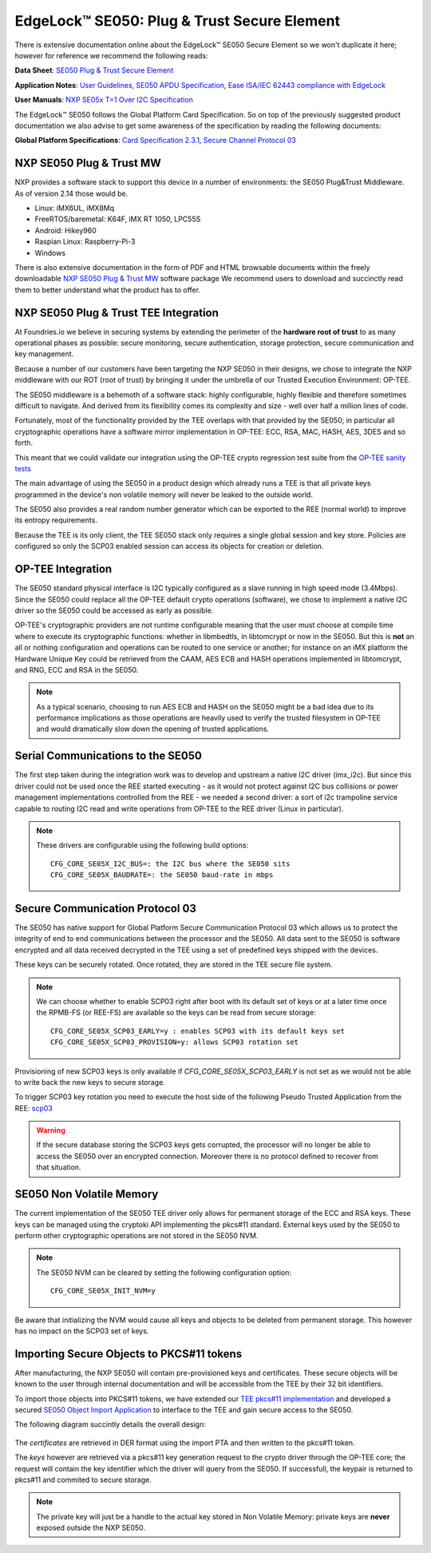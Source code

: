 .. highlight:: sh

.. _ref-secure-element:

EdgeLock™ SE050: Plug & Trust Secure Element
============================================

There is extensive documentation online about the EdgeLock™ SE050 Secure Element
so we won't duplicate it here; however for reference we recommend the following reads:

**Data Sheet**:
`SE050 Plug & Trust Secure Element`_

**Application Notes**:
`User Guidelines`_,
`SE050 APDU Specification`_,
`Ease ISA/IEC 62443 compliance with EdgeLock`_

**User Manuals**:
`NXP SE05x T=1 Over I2C Specification`_

The EdgeLock™ SE050 follows the Global Platform Card Specification. So on top of
the previously suggested product documentation we also advise to get some awareness
of the specification by reading the following documents:

**Global Platform Specifications**: `Card Specification 2.3.1`_, `Secure Channel Protocol 03`_

NXP SE050 Plug & Trust MW
--------------------------
NXP provides a software stack to support this device in a number of environments:
the SE050 Plug&Trust Middleware. As of version 2.14 those would be.

* Linux: iMX6UL, iMX8Mq
* FreeRTOS/baremetal: K64F, iMX RT 1050, LPC55S
* Android: Hikey960
* Raspian Linux: Raspberry-Pi-3
* Windows

There is also extensive documentation in the form of PDF and HTML browsable documents
within the freely downloadable `NXP SE050 Plug & Trust MW`_ software package
We recommend users to download and succinctly read them to better understand what
the product has to offer.



NXP SE050 Plug & Trust TEE Integration
--------------------------------------

At Foundries.io we believe in securing systems by extending the perimeter of the
**hardware root of trust** to as many operational phases as possible: secure monitoring,
secure authentication, storage protection, secure communication and key management.

Because a number of our customers have been targeting the NXP SE050 in their designs,
we chose to integrate the NXP middleware with our ROT (root of trust) by bringing
it under the umbrella of our Trusted Execution Environment: OP-TEE.

The SE050 middleware is a behemoth of a software stack: highly configurable, highly
flexible and therefore sometimes difficult to navigate. And derived from its flexibility
comes its complexity and size - well over half a million lines of code.

Fortunately, most of the functionality provided by the TEE overlaps with that
provided by the SE050; in particular all cryptographic operations have a software
mirror implementation in OP-TEE: ECC, RSA, MAC, HASH, AES, 3DES and so forth.

This meant that we could validate our integration using the OP-TEE crypto regression
test suite from the `OP-TEE sanity tests`_

The main advantage of using the SE050 in a product design which already runs a TEE
is that all private keys programmed in the device's non volatile memory will never
be leaked to the outside world.

The SE050 also provides a real random number generator which can be exported to
the REE (normal world) to improve its entropy requirements.

Because the TEE is its only client, the TEE SE050 stack only requires a single
global session and key store. Policies are configured so only the SCP03 enabled
session can access its objects for creation or deletion.

OP-TEE Integration
-------------------

The SE050 standard physical interface is I2C typically configured as a slave running
in high speed mode (3.4Mbps). Since the SE050 could replace all the OP-TEE default crypto
operations (software), we chose to implement a native I2C driver so the SE050
could be accessed as early as possible.

OP-TEE's cryptographic providers are not runtime configurable meaning that the user
must choose at compile time where to execute its cryptographic functions: whether in
libmbedtls, in libtomcrypt or now in the SE050. But this is **not** an all or nothing configuration
and operations can be routed to one service or another; for instance on an iMX platform
the Hardware Unique Key could be retrieved from the CAAM, AES ECB and HASH operations implemented
in libtomcrypt, and RNG, ECC and RSA in the SE050.

.. note::
      As a typical scenario, choosing to run AES ECB and HASH on the SE050 might
      be a bad idea due to its performance implications as those operations are heavily
      used to verify the trusted filesystem in OP-TEE and would dramatically slow down
      the opening of trusted applications.

Serial Communications to the SE050
----------------------------------

The first step taken during the integration work was to develop and upstream a
native I2C driver (imx_i2c). But since this driver could not be used once the REE
started executing - as it would not protect against I2C bus collisions or power management
implementations controlled from the REE - we needed a second driver: a sort of i2c
trampoline service capable to routing I2C read and write operations from OP-TEE to
the REE driver (Linux in particular).

.. note::
       These drivers are configurable using the following build options::

	CFG_CORE_SE05X_I2C_BUS=: the I2C bus where the SE050 sits
	CFG_CORE_SE05X_BAUDRATE=: the SE050 baud-rate in mbps

Secure Communication Protocol 03
---------------------------------

The SE050 has native support for Global Platform Secure Communication Protocol 03 which
allows us to protect the integrity of end to end communications between the
processor and the SE050. All data sent to the SE050 is software encrypted and all
data received decrypted in the TEE using a set of predefined keys shipped with
the devices.

These keys can be securely rotated. Once rotated, they are stored in the TEE secure
file system.

.. note::
      We can choose whether to enable SCP03 right after boot with its default set of
      keys or at a later time once the RPMB-FS (or REE-FS) are available so the
      keys can be read from secure storage::

	CFG_CORE_SE05X_SCP03_EARLY=y : enables SCP03 with its default keys set
	CFG_CORE_SE05X_SCP03_PROVISION=y: allows SCP03 rotation set


Provisioning of new SCP03 keys is only available if *CFG_CORE_SE05X_SCP03_EARLY* is not set as we
would not be able to write back the new keys to secure storage.

To trigger SCP03 key rotation you need to execute the host side of the following
Pseudo Trusted Application from the REE: `scp03`_

.. warning::
     If the secure database storing the SCP03 keys gets corrupted, the processor will
     no longer be able to access the SE050 over an encrypted connection. Moreover there is
     no protocol defined to recover from that situation.

SE050 Non Volatile Memory
-------------------------

The current implementation of the SE050 TEE driver only allows for permanent
storage of the ECC and RSA keys. These keys can be managed using the cryptoki
API implementing the pkcs#11 standard. External keys used by the SE050 to perform
other cryptographic operations are not stored in the SE050 NVM.

.. note::
      The SE050 NVM can be cleared by setting the following configuration option::

	CFG_CORE_SE05X_INIT_NVM=y


Be aware that initializing the NVM would cause all keys and objects to be deleted
from permanent storage. This however has no impact on the SCP03 set of keys.

Importing Secure Objects to PKCS#11 tokens
------------------------------------------

After manufacturing, the NXP SE050 will contain pre-provisioned keys and certificates. These secure objects will be known to the user through internal documentation and will be accessible from the TEE by their 32 bit identifiers.

To import those objects into PKCS#11 tokens, we have extended our `TEE pkcs#11 implementation`_ and developed a secured `SE050 Object Import Application`_ to interface to the TEE and gain secure access to the SE050.

The following diagram succintly details the overall design:

   .. figure:: /_static/se050-import-keys.png
      :align: center
      :width: 6in

The *certificates* are retrieved in DER format using the import PTA and then written to the pkcs#11 token.

The *keys* however are retrieved via a pkcs#11 key generation request to the crypto driver through the OP-TEE core; the request will contain the key identifier which the driver will query from the SE050. If successfull, the keypair is returned to pkcs#11 and commited to secure storage.


.. note::
      The private key will just be a handle to the actual key stored in Non Volatile Memory: private keys are **never** exposed outside the NXP SE050.


.. _TEE pkcs#11 implementation:
   https://github.com/foundriesio/optee-sks

.. _SE050 Object Import Application:
    https://github.com/foundriesio/optee-se050-pkcs11-import

.. _SE050 Plug & Trust Secure Element:
   https://www.nxp.com/docs/en/data-sheet/SE050-DATASHEET.pdf

.. _User Guidelines:
   https://www.nxp.com/docs/en/user-guide/AN12514.pdf

.. _SE050 APDU Specification:
   https://www.nxp.com/docs/en/application-note/AN12413.pdf

.. _Ease ISA/IEC 62443 compliance with EdgeLock:
   https://www.nxp.com.cn/docs/en/application-note/AN12660.pdf

.. _NXP SE05x T=1 Over I2C Specification:
   https://www.nxp.com/webapp/Download?colCode=UM11225&location=null

.. _Card Specification 2.3.1:
   https://globalplatform.org/specs-library/card-specification-v2-3-1/

.. _Secure Channel Protocol 03:
   https://globalplatform.org/wp-content/uploads/2014/07/GPC_2.3_D_SCP03_v1.1.2_PublicRelease.pdf

.. _NXP SE050 Plug & Trust MW:
   https://www.nxp.com/products/security-and-authentication/authentication/edgelock-se050-plug-trust-secure-element-family-enhanced-iot-security-with-maximum-flexibility:SE050?tab=Design_Tools_Tab

.. _scp03:
   https://github.com/foundriesio/optee-scp03

.. _OP-TEE sanity tests:
    https://optee.readthedocs.io/en/latest/building/gits/optee_test.html
